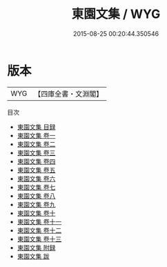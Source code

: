 #+TITLE: 東園文集 / WYG
#+DATE: 2015-08-25 00:20:44.350546
* 版本
 |       WYG|【四庫全書・文淵閣】|
目次
 - [[file:KR4e0119_000.txt::000-1a][東園文集 目録]]
 - [[file:KR4e0119_001.txt::001-1a][東園文集 卷一]]
 - [[file:KR4e0119_002.txt::002-1a][東園文集 卷二]]
 - [[file:KR4e0119_003.txt::003-1a][東園文集 卷三]]
 - [[file:KR4e0119_004.txt::004-1a][東園文集 卷四]]
 - [[file:KR4e0119_005.txt::005-1a][東園文集 卷五]]
 - [[file:KR4e0119_006.txt::006-1a][東園文集 卷六]]
 - [[file:KR4e0119_007.txt::007-1a][東園文集 卷七]]
 - [[file:KR4e0119_008.txt::008-1a][東園文集 卷八]]
 - [[file:KR4e0119_009.txt::009-1a][東園文集 卷九]]
 - [[file:KR4e0119_010.txt::010-1a][東園文集 卷十]]
 - [[file:KR4e0119_011.txt::011-1a][東園文集 卷十一]]
 - [[file:KR4e0119_012.txt::012-1a][東園文集 卷十二]]
 - [[file:KR4e0119_013.txt::013-1a][東園文集 卷十三]]
 - [[file:KR4e0119_014.txt::014-1a][東園文集 附録]]
 - [[file:KR4e0119_015.txt::015-1a][東園文集 跋]]
